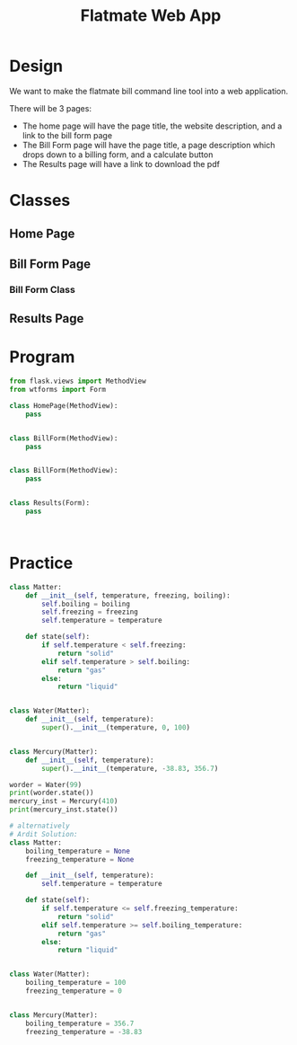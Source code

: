 #+TITLE: Flatmate Web App

* Design

We want to make the flatmate bill command line tool into a web application.

There will be 3 pages:
- The home page will have the page title, the website description, and a link to the bill form page
- The Bill Form page will have the page title, a page description which drops down to a billing form, and a calculate button
- The Results page will have a link to download the pdf

* Classes

** Home Page

** Bill Form Page
*** Bill Form Class

** Results Page

* Program

#+BEGIN_SRC python :tangle main.py
from flask.views import MethodView
from wtforms import Form

class HomePage(MethodView):
    pass


class BillForm(MethodView):
    pass


class BillForm(MethodView):
    pass


class Results(Form):
    pass



#+END_SRC

* Practice

#+BEGIN_SRC python :tangle liquid.py
class Matter:
    def __init__(self, temperature, freezing, boiling):
        self.boiling = boiling
        self.freezing = freezing
        self.temperature = temperature

    def state(self):
        if self.temperature < self.freezing:
            return "solid"
        elif self.temperature > self.boiling:
            return "gas"
        else:
            return "liquid"


class Water(Matter):
    def __init__(self, temperature):
        super().__init__(temperature, 0, 100)


class Mercury(Matter):
    def __init__(self, temperature):
        super().__init__(temperature, -38.83, 356.7)

worder = Water(99)
print(worder.state())
mercury_inst = Mercury(410)
print(mercury_inst.state())

# alternatively
# Ardit Solution:
class Matter:
    boiling_temperature = None
    freezing_temperature = None

    def __init__(self, temperature):
        self.temperature = temperature

    def state(self):
        if self.temperature <= self.freezing_temperature:
            return "solid"
        elif self.temperature >= self.boiling_temperature:
            return "gas"
        else:
            return "liquid"


class Water(Matter):
    boiling_temperature = 100
    freezing_temperature = 0


class Mercury(Matter):
    boiling_temperature = 356.7
    freezing_temperature = -38.83
#+END_SRC
